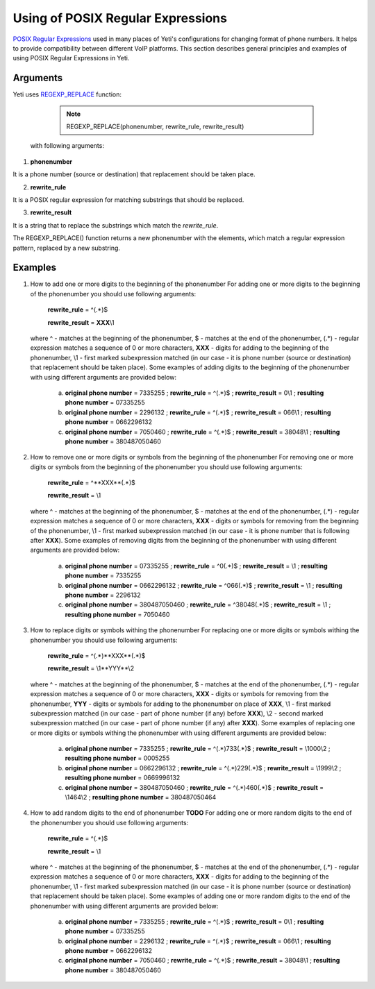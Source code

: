 ==================================
Using of POSIX Regular Expressions
==================================

`POSIX Regular Expressions <https://www.postgresql.org/docs/9.4/static/functions-matching.html#FUNCTIONS-POSIX-REGEXP>`_ used in many places of Yeti's configurations for changing format of phone numbers. It helps to provide compatibility between different VoIP platforms. This section describes general principles and examples of using POSIX Regular Expressions in Yeti.

Arguments
~~~~~~~~~


Yeti uses `REGEXP_REPLACE <http://www.postgresqltutorial.com/regexp_replace/>`_ function:

    .. note:: REGEXP_REPLACE(phonenumber, rewrite_rule, rewrite_result)


 with following arguments:


1) **phonenumber**

It is a phone number (source or destination) that replacement should be taken place.

2) **rewrite_rule**

It is a POSIX regular expression for matching substrings that should be replaced.

3) **rewrite_result**

It is a string that to replace the substrings which match the *rewrite_rule*.


The REGEXP_REPLACE() function returns a new phonenumber with the elements, which match a regular expression pattern, replaced by a new substring.


Examples
~~~~~~~~

1)  How to add one or more digits to the beginning of the phonenumber
    For adding one or more digits to the beginning of the phonenumber you should use following arguments:

        **rewrite_rule** = ^(.*)$

        **rewrite_result** = **XXX**\\1

    where ^ - matches at the beginning of the phonenumber, $ - matches at the end of the phonenumber, (.*) - regular expression matches a sequence of 0 or more characters, **XXX** - digits for adding to the beginning of the phonenumber, \\1 - first marked subexpression matched (in our case - it is phone number (source or destination) that replacement should be taken place). Some examples of adding digits to the beginning of the phonenumber with using different arguments are provided below:

       a) **original phone number** = 7335255 ;  **rewrite_rule** = ^(.*)$ ; **rewrite_result** = 0\\1 ; **resulting phone number**  = 07335255
       b) **original phone number** = 2296132 ;  **rewrite_rule** = ^(.*)$ ; **rewrite_result** = 066\\1 ; **resulting phone number**  = 0662296132
       c) **original phone number** = 7050460 ;  **rewrite_rule** = ^(.*)$ ; **rewrite_result** = 38048\\1 ; **resulting phone number**  = 380487050460

2)  How to remove one or more digits or symbols from the beginning of the phonenumber
    For removing one or more digits or symbols from the beginning of the phonenumber you should use following arguments:

        **rewrite_rule** = ^**XXX**(.*)$

        **rewrite_result** = \\1

    where ^ - matches at the beginning of the phonenumber, $ - matches at the end of the phonenumber, (.*) - regular expression matches a sequence of 0 or more characters, **XXX** - digits or symbols for removing from the beginning of the phonenumber, \\1 - first marked subexpression matched (in our case - it is phone number that is following after **XXX**). Some examples of removing digits from the beginning of the phonenumber with using different arguments are provided below:

       a) **original phone number** = 07335255 ;  **rewrite_rule** = ^0(.*)$ ; **rewrite_result** = \\1 ; **resulting phone number**  = 7335255
       b) **original phone number** = 0662296132 ;  **rewrite_rule** = ^066(.*)$ ; **rewrite_result** = \\1 ; **resulting phone number**  = 2296132
       c) **original phone number** = 380487050460 ;  **rewrite_rule** = ^38048(.*)$ ; **rewrite_result** = \\1 ; **resulting phone number**  = 7050460


3)  How to replace digits or symbols withing the phonenumber
    For replacing one or more digits or symbols withing the phonenumber you should use following arguments:

        **rewrite_rule** = ^(.*)**XXX**(.*)$

        **rewrite_result** = \\1**YYY**\\2

    where ^ - matches at the beginning of the phonenumber, $ - matches at the end of the phonenumber, (.*) - regular expression matches a sequence of 0 or more characters, **XXX** - digits or symbols for removing from the phonenumber,  **YYY** - digits or symbols for adding to the phonenumber on place of **XXX**,  \\1 - first marked subexpression matched (in our case - part of phone number (if any) before **XXX**), \\2 - second marked subexpression matched (in our case - part of phone number (if any) after **XXX**). Some examples of replacing one or more digits or symbols withing the phonenumber with using different arguments are provided below:

       a) **original phone number** = 7335255 ;  **rewrite_rule** = ^(.*)733(.*)$ ; **rewrite_result** = \\1000\\2 ; **resulting phone number**  = 0005255
       b) **original phone number** = 0662296132 ;  **rewrite_rule** = ^(.*)229(.*)$ ; **rewrite_result** = \\1999\\2 ; **resulting phone number**  = 0669996132
       c) **original phone number** = 380487050460 ;  **rewrite_rule** = ^(.*)460(.*)$ ; **rewrite_result** = \\1464\\2 ; **resulting phone number**  = 380487050464


4)  How to add random digits to the end of phonenumber **TODO**
    For adding one or more random digits to the end of the phonenumber you should use following arguments:

        **rewrite_rule** = ^(.*)$

        **rewrite_result** = \\1

    where ^ - matches at the beginning of the phonenumber, $ - matches at the end of the phonenumber, (.*) - regular expression matches a sequence of 0 or more characters, **XXX** - digits for adding to the beginning of the phonenumber, \\1 - first marked subexpression matched (in our case - it is phone number (source or destination) that replacement should be taken place). Some examples of adding one or more random digits to the end of the phonenumber with using different arguments are provided below:

       a) **original phone number** = 7335255 ;  **rewrite_rule** = ^(.*)$ ; **rewrite_result** = 0\\1 ; **resulting phone number**  = 07335255
       b) **original phone number** = 2296132 ;  **rewrite_rule** = ^(.*)$ ; **rewrite_result** = 066\\1 ; **resulting phone number**  = 0662296132
       c) **original phone number** = 7050460 ;  **rewrite_rule** = ^(.*)$ ; **rewrite_result** = 38048\\1 ; **resulting phone number**  = 380487050460


